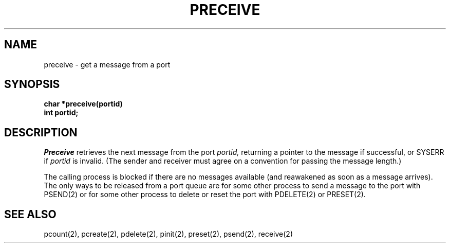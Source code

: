 .TH PRECEIVE 2
.SH NAME
preceive \- get a message from a port
.SH SYNOPSIS
.nf
.B char *preceive(portid)
.B int portid;
.fi
.SH DESCRIPTION
.I Preceive
retrieves the next message from the port
.I portid,
returning a pointer to the message if successful, or SYSERR if
.I portid
is invalid.
(The sender and receiver
must agree on a convention for passing the message length.)
.PP
The calling process is blocked if there are no messages
available (and reawakened as soon as a message arrives).
The only ways to be released from a port queue are for
some other process to send a message to the port
with PSEND(2)
or
for some other process to delete
or reset
the port with PDELETE(2) or PRESET(2).
.SH SEE ALSO
pcount(2), pcreate(2), pdelete(2), pinit(2), preset(2), psend(2), receive(2)
